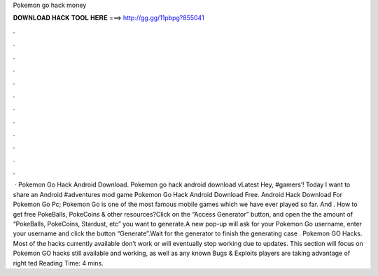 Pokemon go hack money

𝐃𝐎𝐖𝐍𝐋𝐎𝐀𝐃 𝐇𝐀𝐂𝐊 𝐓𝐎𝐎𝐋 𝐇𝐄𝐑𝐄 ===> http://gg.gg/11pbpg?855041

.

.

.

.

.

.

.

.

.

.

.

.

 · Pokemon Go Hack Android Download. Pokemon go hack android download vLatest Hey, #gamers’! Today I want to share an Android #adventures mod game Pokemon Go Hack Android Download Free. Android Hack Download For Pokemon Go Pc; Pokemon Go is one of the most famous mobile games which we have ever played so far. And . How to get free PokeBalls, PokeCoins & other resources?Click on the “Access Generator” button, and open the  the amount of “PokeBalls, PokeCoins, Stardust, etc” you want to generate.A new pop-up will ask for your Pokemon Go username, enter your username and click the button “Generate”.Wait for the generator to finish the generating  case . Pokemon GO Hacks. Most of the hacks currently available don’t work or will eventually stop working due to updates. This section will focus on Pokemon GO hacks still available and working, as well as any known Bugs & Exploits players are taking advantage of right ted Reading Time: 4 mins.